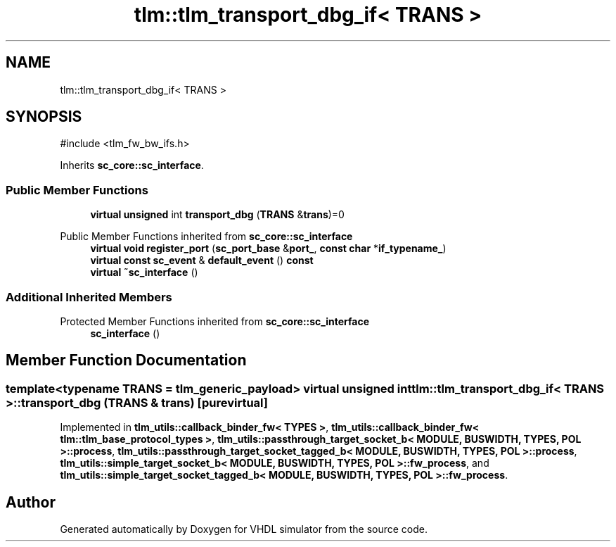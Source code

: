 .TH "tlm::tlm_transport_dbg_if< TRANS >" 3 "VHDL simulator" \" -*- nroff -*-
.ad l
.nh
.SH NAME
tlm::tlm_transport_dbg_if< TRANS >
.SH SYNOPSIS
.br
.PP
.PP
\fR#include <tlm_fw_bw_ifs\&.h>\fP
.PP
Inherits \fBsc_core::sc_interface\fP\&.
.SS "Public Member Functions"

.in +1c
.ti -1c
.RI "\fBvirtual\fP \fBunsigned\fP int \fBtransport_dbg\fP (\fBTRANS\fP &\fBtrans\fP)=0"
.br
.in -1c

Public Member Functions inherited from \fBsc_core::sc_interface\fP
.in +1c
.ti -1c
.RI "\fBvirtual\fP \fBvoid\fP \fBregister_port\fP (\fBsc_port_base\fP &\fBport_\fP, \fBconst\fP \fBchar\fP *\fBif_typename_\fP)"
.br
.ti -1c
.RI "\fBvirtual\fP \fBconst\fP \fBsc_event\fP & \fBdefault_event\fP () \fBconst\fP"
.br
.ti -1c
.RI "\fBvirtual\fP \fB~sc_interface\fP ()"
.br
.in -1c
.SS "Additional Inherited Members"


Protected Member Functions inherited from \fBsc_core::sc_interface\fP
.in +1c
.ti -1c
.RI "\fBsc_interface\fP ()"
.br
.in -1c
.SH "Member Function Documentation"
.PP 
.SS "template<\fBtypename\fP \fBTRANS\fP  = tlm_generic_payload> \fBvirtual\fP \fBunsigned\fP int \fBtlm::tlm_transport_dbg_if\fP< \fBTRANS\fP >::transport_dbg (\fBTRANS\fP & trans)\fR [pure virtual]\fP"

.PP
Implemented in \fBtlm_utils::callback_binder_fw< TYPES >\fP, \fBtlm_utils::callback_binder_fw< tlm::tlm_base_protocol_types >\fP, \fBtlm_utils::passthrough_target_socket_b< MODULE, BUSWIDTH, TYPES, POL >::process\fP, \fBtlm_utils::passthrough_target_socket_tagged_b< MODULE, BUSWIDTH, TYPES, POL >::process\fP, \fBtlm_utils::simple_target_socket_b< MODULE, BUSWIDTH, TYPES, POL >::fw_process\fP, and \fBtlm_utils::simple_target_socket_tagged_b< MODULE, BUSWIDTH, TYPES, POL >::fw_process\fP\&.

.SH "Author"
.PP 
Generated automatically by Doxygen for VHDL simulator from the source code\&.
